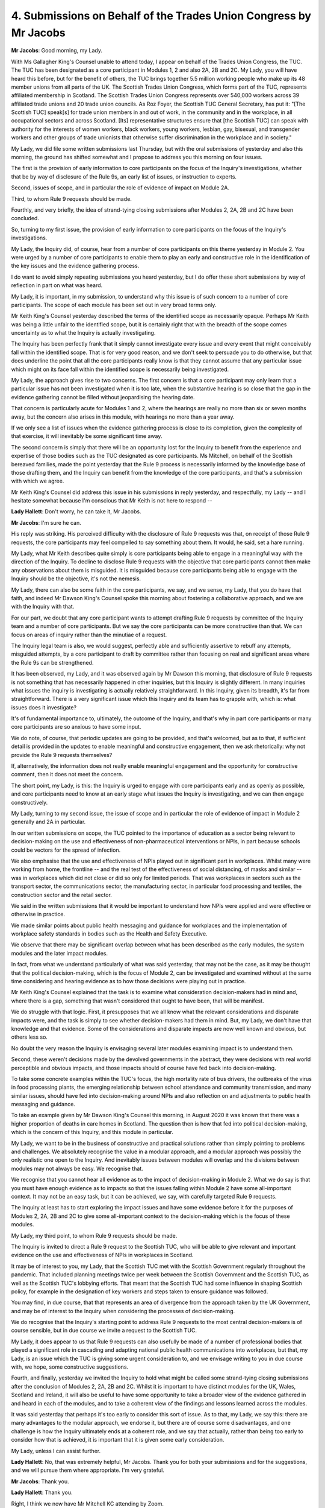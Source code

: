 4. Submissions on Behalf of the Trades Union Congress by Mr Jacobs
==================================================================

**Mr Jacobs**: Good morning, my Lady.

With Ms Gallagher King's Counsel unable to attend today, I appear on behalf of the Trades Union Congress, the TUC. The TUC has been designated as a core participant in Modules 1, 2 and also 2A, 2B and 2C. My Lady, you will have heard this before, but for the benefit of others, the TUC brings together 5.5 million working people who make up its 48 member unions from all parts of the UK. The Scottish Trades Union Congress, which forms part of the TUC, represents affiliated membership in Scotland. The Scottish Trades Union Congress represents over 540,000 workers across 39 affiliated trade unions and 20 trade union councils. As Roz Foyer, the Scottish TUC General Secretary, has put it: "[The Scottish TUC] speak[s] for trade union members in and out of work, in the community and in the workplace, in all occupational sectors and across Scotland. [Its] representative structures ensure that [the Scottish TUC] can speak with authority for the interests of women workers, black workers, young workers, lesbian, gay, bisexual, and transgender workers and other groups of trade unionists that otherwise suffer discrimination in the workplace and in society."

My Lady, we did file some written submissions last Thursday, but with the oral submissions of yesterday and also this morning, the ground has shifted somewhat and I propose to address you this morning on four issues.

The first is the provision of early information to core participants on the focus of the Inquiry's investigations, whether that be by way of disclosure of the Rule 9s, an early list of issues, or instruction to experts.

Second, issues of scope, and in particular the role of evidence of impact on Module 2A.

Third, to whom Rule 9 requests should be made.

Fourthly, and very briefly, the idea of strand-tying closing submissions after Modules 2, 2A, 2B and 2C have been concluded.

So, turning to my first issue, the provision of early information to core participants on the focus of the Inquiry's investigations.

My Lady, the Inquiry did, of course, hear from a number of core participants on this theme yesterday in Module 2. You were urged by a number of core participants to enable them to play an early and constructive role in the identification of the key issues and the evidence gathering process.

I do want to avoid simply repeating submissions you heard yesterday, but I do offer these short submissions by way of reflection in part on what was heard.

My Lady, it is important, in my submission, to understand why this issue is of such concern to a number of core participants. The scope of each module has been set out in very broad terms only.

Mr Keith King's Counsel yesterday described the terms of the identified scope as necessarily opaque. Perhaps Mr Keith was being a little unfair to the identified scope, but it is certainly right that with the breadth of the scope comes uncertainty as to what the Inquiry is actually investigating.

The Inquiry has been perfectly frank that it simply cannot investigate every issue and every event that might conceivably fall within the identified scope. That is for very good reason, and we don't seek to persuade you to do otherwise, but that does underline the point that all the core participants really know is that they cannot assume that any particular issue which might on its face fall within the identified scope is necessarily being investigated.

My Lady, the approach gives rise to two concerns. The first concern is that a core participant may only learn that a particular issue has not been investigated when it is too late, when the substantive hearing is so close that the gap in the evidence gathering cannot be filled without jeopardising the hearing date.

That concern is particularly acute for Modules 1 and 2, where the hearings are really no more than six or seven months away, but the concern also arises in this module, with hearings no more than a year away.

If we only see a list of issues when the evidence gathering process is close to its completion, given the complexity of that exercise, it will inevitably be some significant time away.

The second concern is simply that there will be an opportunity lost for the Inquiry to benefit from the experience and expertise of those bodies such as the TUC designated as core participants. Ms Mitchell, on behalf of the Scottish bereaved families, made the point yesterday that the Rule 9 process is necessarily informed by the knowledge base of those drafting them, and the Inquiry can benefit from the knowledge of the core participants, and that's a submission with which we agree.

Mr Keith King's Counsel did address this issue in his submissions in reply yesterday, and respectfully, my Lady -- and I hesitate somewhat because I'm conscious that Mr Keith is not here to respond --

**Lady Hallett**: Don't worry, he can take it, Mr Jacobs.

**Mr Jacobs**: I'm sure he can.

His reply was striking. His perceived difficulty with the disclosure of Rule 9 requests was that, on receipt of those Rule 9 requests, the core participants may feel compelled to say something about them. It would, he said, set a hare running.

My Lady, what Mr Keith describes quite simply is core participants being able to engage in a meaningful way with the direction of the Inquiry. To decline to disclose Rule 9 requests with the objective that core participants cannot then make any observations about them is misguided. It is misguided because core participants being able to engage with the Inquiry should be the objective, it's not the nemesis.

My Lady, there can also be some faith in the core participants, we say, and we sense, my Lady, that you do have that faith, and indeed Mr Dawson King's Counsel spoke this morning about fostering a collaborative approach, and we are with the Inquiry with that.

For our part, we doubt that any core participant wants to attempt drafting Rule 9 requests by committee of the Inquiry team and a number of core participants. But we say the core participants can be more constructive than that. We can focus on areas of inquiry rather than the minutiae of a request.

The Inquiry legal team is also, we would suggest, perfectly able and sufficiently assertive to rebuff any attempts, misguided attempts, by a core participant to draft by committee rather than focusing on real and significant areas where the Rule 9s can be strengthened.

It has been observed, my Lady, and it was observed again by Mr Dawson this morning, that disclosure of Rule 9 requests is not something that has necessarily happened in other inquiries, but this Inquiry is slightly different. In many inquiries what issues the inquiry is investigating is actually relatively straightforward. In this Inquiry, given its breadth, it's far from straightforward. There is a very significant issue which this Inquiry and its team has to grapple with, which is: what issues does it investigate?

It's of fundamental importance to, ultimately, the outcome of the Inquiry, and that's why in part core participants or many core participants are so anxious to have some input.

We do note, of course, that periodic updates are going to be provided, and that's welcomed, but as to that, if sufficient detail is provided in the updates to enable meaningful and constructive engagement, then we ask rhetorically: why not provide the Rule 9 requests themselves?

If, alternatively, the information does not really enable meaningful engagement and the opportunity for constructive comment, then it does not meet the concern.

The short point, my Lady, is this: the Inquiry is urged to engage with core participants early and as openly as possible, and core participants need to know at an early stage what issues the Inquiry is investigating, and we can then engage constructively.

My Lady, turning to my second issue, the issue of scope and in particular the role of evidence of impact in Module 2 generally and 2A in particular.

In our written submissions on scope, the TUC pointed to the importance of education as a sector being relevant to decision-making on the use and effectiveness of non-pharmaceutical interventions or NPIs, in part because schools could be vectors for the spread of infection.

We also emphasise that the use and effectiveness of NPIs played out in significant part in workplaces. Whilst many were working from home, the frontline -- and the real test of the effectiveness of social distancing, of masks and similar -- was in workplaces which did not close or did so only for limited periods. That was workplaces in sectors such as the transport sector, the communications sector, the manufacturing sector, in particular food processing and textiles, the construction sector and the retail sector.

We said in the written submissions that it would be important to understand how NPIs were applied and were effective or otherwise in practice.

We made similar points about public health messaging and guidance for workplaces and the implementation of workplace safety standards in bodies such as the Health and Safety Executive.

We observe that there may be significant overlap between what has been described as the early modules, the system modules and the later impact modules.

In fact, from what we understand particularly of what was said yesterday, that may not be the case, as it may be thought that the political decision-making, which is the focus of Module 2, can be investigated and examined without at the same time considering and hearing evidence as to how those decisions were playing out in practice.

Mr Keith King's Counsel explained that the task is to examine what consideration decision-makers had in mind and, where there is a gap, something that wasn't considered that ought to have been, that will be manifest.

We do struggle with that logic. First, it presupposes that we all know what the relevant considerations and disparate impacts were, and the task is simply to see whether decision-makers had them in mind. But, my Lady, we don't have that knowledge and that evidence. Some of the considerations and disparate impacts are now well known and obvious, but others less so.

No doubt the very reason the Inquiry is envisaging several later modules examining impact is to understand them.

Second, these weren't decisions made by the devolved governments in the abstract, they were decisions with real world perceptible and obvious impacts, and those impacts should of course have fed back into decision-making.

To take some concrete examples within the TUC's focus, the high mortality rate of bus drivers, the outbreaks of the virus in food processing plants, the emerging relationship between school attendance and community transmission, and many similar issues, should have fed into decision-making around NPIs and also reflection on and adjustments to public health messaging and guidance.

To take an example given by Mr Dawson King's Counsel this morning, in August 2020 it was known that there was a higher proportion of deaths in care homes in Scotland. The question then is how that fed into political decision-making, which is the concern of this Inquiry, and this module in particular.

My Lady, we want to be in the business of constructive and practical solutions rather than simply pointing to problems and challenges. We absolutely recognise the value in a modular approach, and a modular approach was possibly the only realistic one open to the Inquiry. And inevitably issues between modules will overlap and the divisions between modules may not always be easy. We recognise that.

We recognise that you cannot hear all evidence as to the impact of decision-making in Module 2. What we do say is that you must have enough evidence as to impacts so that the issues falling within Module 2 have some all-important context. It may not be an easy task, but it can be achieved, we say, with carefully targeted Rule 9 requests.

The Inquiry at least has to start exploring the impact issues and have some evidence before it for the purposes of Modules 2, 2A, 2B and 2C to give some all-important context to the decision-making which is the focus of these modules.

My Lady, my third point, to whom Rule 9 requests should be made.

The Inquiry is invited to direct a Rule 9 request to the Scottish TUC, who will be able to give relevant and important evidence on the use and effectiveness of NPIs in workplaces in Scotland.

It may be of interest to you, my Lady, that the Scottish TUC met with the Scottish Government regularly throughout the pandemic. That included planning meetings twice per week between the Scottish Government and the Scottish TUC, as well as the Scottish TUC's lobbying efforts. That meant that the Scottish TUC had some influence in shaping Scottish policy, for example in the designation of key workers and steps taken to ensure guidance was followed.

You may find, in due course, that that represents an area of divergence from the approach taken by the UK Government, and may be of interest to the Inquiry when considering the processes of decision-making.

We do recognise that the Inquiry's starting point to address Rule 9 requests to the most central decision-makers is of course sensible, but in due course we invite a request to the Scottish TUC.

My Lady, it does appear to us that Rule 9 requests can also usefully be made of a number of professional bodies that played a significant role in cascading and adapting national public health communications into workplaces, but that, my Lady, is an issue which the TUC is giving some urgent consideration to, and we envisage writing to you in due course with, we hope, some constructive suggestions.

Fourth, and finally, yesterday we invited the Inquiry to hold what might be called some strand-tying closing submissions after the conclusion of Modules 2, 2A, 2B and 2C. Whilst it is important to have distinct modules for the UK, Wales, Scotland and Ireland, it will also be useful to have some opportunity to take a broader view of the evidence gathered in and heard in each of the modules, and to take a coherent view of the findings and lessons learned across the modules.

It was said yesterday that perhaps it's too early to consider this sort of issue. As to that, my Lady, we say this: there are many advantages to the modular approach, we endorse it, but there are of course some disadvantages, and one challenge is how the Inquiry ultimately ends at a coherent role, and we say that actually, rather than being too early to consider how that is achieved, it is important that it is given some early consideration.

My Lady, unless I can assist further.

**Lady Hallett**: No, that was extremely helpful, Mr Jacobs. Thank you for both your submissions and for the suggestions, and we will pursue them where appropriate. I'm very grateful.

**Mr Jacobs**: Thank you.

**Lady Hallett**: Thank you.

Right, I think we now have Mr Mitchell KC attending by Zoom.

